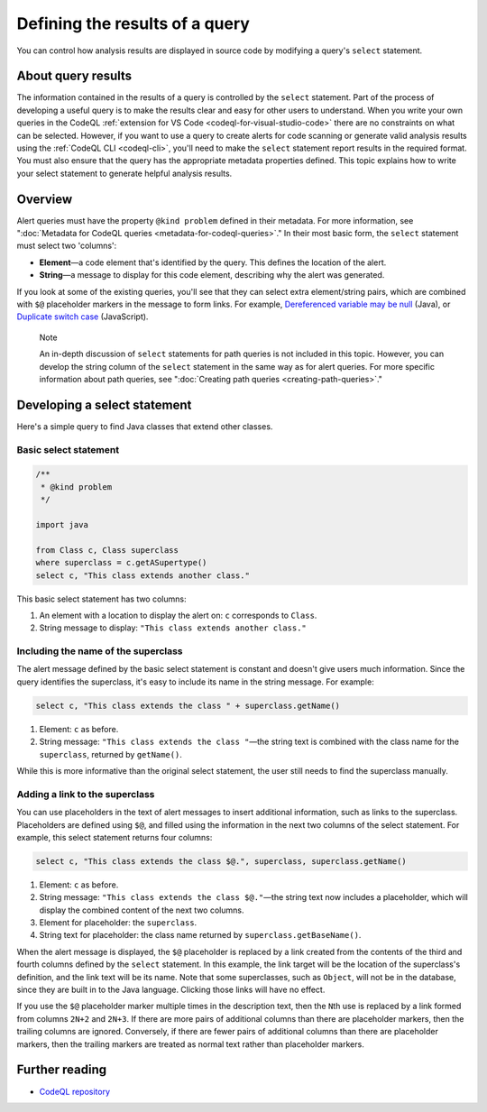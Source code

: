 .. _defining-the-results-of-a-query:

Defining the results of a query
===============================

You can control how analysis results are displayed in source code by modifying a query's ``select`` statement.

About query results
-------------------

The information contained in the results of a query is controlled by the ``select`` statement. Part of the process of developing a useful query is to make the results clear and easy for other users to understand.
When you write your own queries in the CodeQL :ref:`extension for VS Code <codeql-for-visual-studio-code>` there are no constraints on what can be selected.
However, if you want to use a query to create alerts for code scanning or generate valid analysis results using the :ref:`CodeQL CLI <codeql-cli>`, you'll need to make the ``select`` statement report results in the required format. 
You must also ensure that the query has the appropriate metadata properties defined. 
This topic explains how to write your select statement to generate helpful analysis results. 

Overview
--------

Alert queries must have the property ``@kind problem`` defined in their metadata. For more information, see ":doc:`Metadata for CodeQL queries <metadata-for-codeql-queries>`." 
In their most basic form, the ``select`` statement must select two 'columns':

-  **Element**—a code element that's identified by the query. This defines the location of the alert.
-  **String**—a message to display for this code element, describing why the alert was generated.

If you look at some of the existing queries, you'll see that they can select extra element/string pairs, which are combined with ``$@`` placeholder markers in the message to form links. For example, `Dereferenced variable may be null <https://github.com/github/codeql/blob/95e65347cafe502bbd0d9f48d1175fd3d66e0459/java/ql/src/Likely%20Bugs/Nullness/NullMaybe.ql>`__ (Java), or `Duplicate switch case <https://github.com/github/codeql/blob/95e65347cafe502bbd0d9f48d1175fd3d66e0459/javascript/ql/src/Expressions/DuplicateSwitchCase.ql>`__ (JavaScript). 

.. pull-quote::

    Note

    An in-depth discussion of ``select`` statements for path queries is not included in this topic. However, you can develop the string column of the ``select`` statement in the same way as for alert queries. For more specific information about path queries, see ":doc:`Creating path queries <creating-path-queries>`."

Developing a select statement
-----------------------------

Here's a simple query to find Java classes that extend other classes.

Basic select statement
~~~~~~~~~~~~~~~~~~~~~~

.. code-block:: ql

    /**
     * @kind problem
     */
    
    import java
    
    from Class c, Class superclass
    where superclass = c.getASupertype()
    select c, "This class extends another class."

This basic select statement has two columns:

#. An element with a location to display the alert on: ``c`` corresponds to ``Class``.
#. String message to display: ``"This class extends another class."``

.. image:: ../images/ql-select-statement-basic.png
   :alt: Results of basic select statement
   :class: border

Including the name of the superclass
~~~~~~~~~~~~~~~~~~~~~~~~~~~~~~~~~~~~

The alert message defined by the basic select statement is constant and doesn't give users much information. Since the query identifies the superclass, it's easy to include its name in the string message. For example:

.. code-block:: ql

   select c, "This class extends the class " + superclass.getName()

#. Element: ``c`` as before.
#. String message: ``"This class extends the class "``—the string text is combined with the class name for the ``superclass``, returned by ``getName()``.

.. image:: ../images/ql-select-statement-class-name.png
   :alt: Results of extended select statement
   :class: border

While this is more informative than the original select statement, the user still needs to find the superclass manually.

Adding a link to the superclass
~~~~~~~~~~~~~~~~~~~~~~~~~~~~~~~

You can use placeholders in the text of alert messages to insert additional information, such as links to the superclass. Placeholders are defined using ``$@``, and filled using the information in the next two columns of the select statement. For example, this select statement returns four columns:

.. code-block:: ql

   select c, "This class extends the class $@.", superclass, superclass.getName()

#. Element: ``c`` as before.
#. String message: ``"This class extends the class $@."``—the string text now includes a placeholder, which will display the combined content of the next two columns.
#. Element for placeholder: the ``superclass``.
#. String text for placeholder: the class name returned by ``superclass.getBaseName()``.

When the alert message is displayed, the ``$@`` placeholder is replaced by a link created from the contents of the third and fourth columns defined by the ``select`` statement. In this example, the link target will be the location of the superclass's definition, and the link text will be its name. Note that some superclasses, such as ``Object``, will not be in the database, since they are built in to the Java language. Clicking those links will have no effect.

If you use the ``$@`` placeholder marker multiple times in the description text, then the ``N``\ th use is replaced by a link formed from columns ``2N+2`` and ``2N+3``. If there are more pairs of additional columns than there are placeholder markers, then the trailing columns are ignored. Conversely, if there are fewer pairs of additional columns than there are placeholder markers, then the trailing markers are treated as normal text rather than placeholder markers.

.. image:: ../images/ql-select-statement-link.png
   :alt: Results including links
   :class: border

Further reading
---------------

- `CodeQL repository <https://github.com/github/codeql>`__
